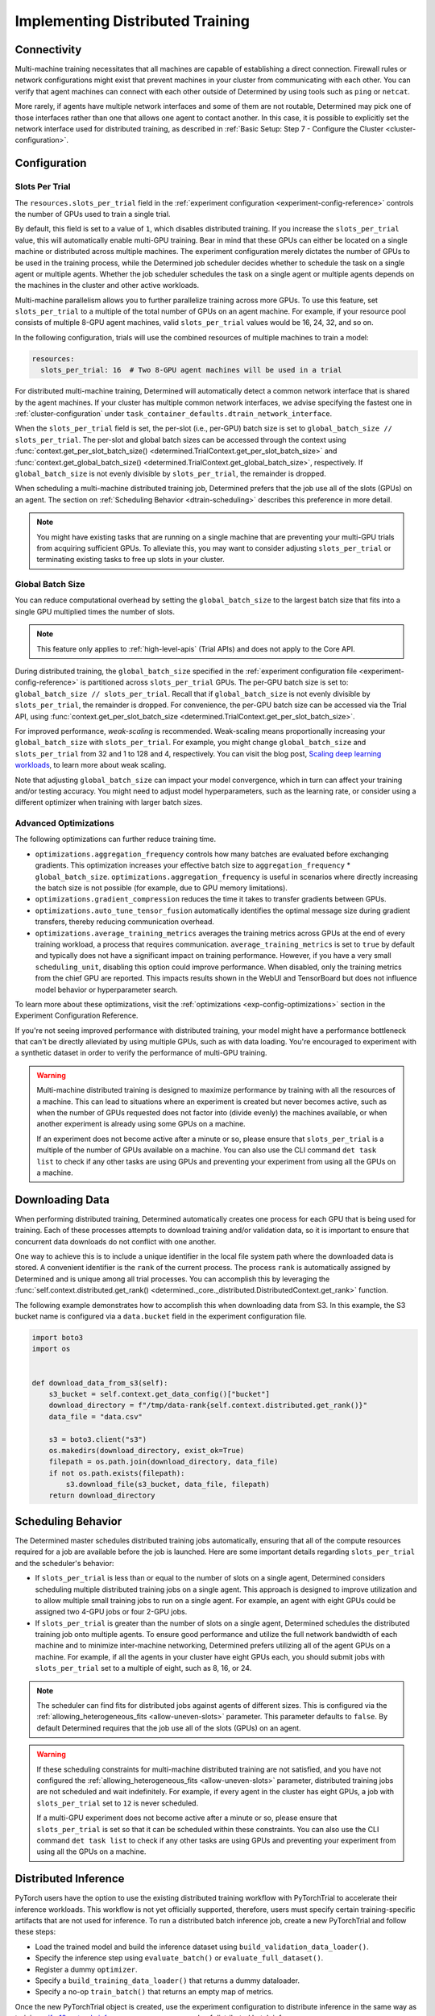 .. _multi-gpu-training-implement:

###################################
 Implementing Distributed Training
###################################

**************
 Connectivity
**************

Multi-machine training necessitates that all machines are capable of establishing a direct
connection. Firewall rules or network configurations might exist that prevent machines in your
cluster from communicating with each other. You can verify that agent machines can connect with each
other outside of Determined by using tools such as ``ping`` or ``netcat``.

More rarely, if agents have multiple network interfaces and some of them are not routable,
Determined may pick one of those interfaces rather than one that allows one agent to contact
another. In this case, it is possible to explicitly set the network interface used for distributed
training, as described in :ref:`Basic Setup: Step 7 - Configure the Cluster
<cluster-configuration>`.

***************
 Configuration
***************

Slots Per Trial
===============

The ``resources.slots_per_trial`` field in the :ref:`experiment configuration
<experiment-config-reference>` controls the number of GPUs used to train a single trial.

By default, this field is set to a value of ``1``, which disables distributed training. If you
increase the ``slots_per_trial`` value, this will automatically enable multi-GPU training. Bear in
mind that these GPUs can either be located on a single machine or distributed across multiple
machines. The experiment configuration merely dictates the number of GPUs to be used in the training
process, while the Determined job scheduler decides whether to schedule the task on a single agent
or multiple agents. Whether the job scheduler schedules the task on a single agent or multiple
agents depends on the machines in the cluster and other active workloads.

Multi-machine parallelism allows you to further parallelize training across more GPUs. To use this
feature, set ``slots_per_trial`` to a multiple of the total number of GPUs on an agent machine. For
example, if your resource pool consists of multiple 8-GPU agent machines, valid ``slots_per_trial``
values would be 16, 24, 32, and so on.

In the following configuration, trials will use the combined resources of multiple machines to train
a model:

.. code:: yaml

   resources:
     slots_per_trial: 16  # Two 8-GPU agent machines will be used in a trial

For distributed multi-machine training, Determined will automatically detect a common network
interface that is shared by the agent machines. If your cluster has multiple common network
interfaces, we advise specifying the fastest one in :ref:`cluster-configuration` under
``task_container_defaults.dtrain_network_interface``.

When the ``slots_per_trial`` field is set, the per-slot (i.e., per-GPU) batch size is set to
``global_batch_size // slots_per_trial``. The per-slot and global batch sizes can be accessed
through the context using :func:`context.get_per_slot_batch_size()
<determined.TrialContext.get_per_slot_batch_size>` and :func:`context.get_global_batch_size()
<determined.TrialContext.get_global_batch_size>`, respectively. If ``global_batch_size`` is not
evenly divisible by ``slots_per_trial``, the remainder is dropped.

When scheduling a multi-machine distributed training job, Determined prefers that the job use all of
the slots (GPUs) on an agent. The section on :ref:`Scheduling Behavior <dtrain-scheduling>`
describes this preference in more detail.

.. note::

   You might have existing tasks that are running on a single machine that are preventing your
   multi-GPU trials from acquiring sufficient GPUs. To alleviate this, you may want to consider
   adjusting ``slots_per_trial`` or terminating existing tasks to free up slots in your cluster.

Global Batch Size
=================

You can reduce computational overhead by setting the ``global_batch_size`` to the largest batch size
that fits into a single GPU multiplied times the number of slots.

.. note::

   This feature only applies to :ref:`high-level-apis` (Trial APIs) and does not apply to the Core
   API.

During distributed training, the ``global_batch_size`` specified in the :ref:`experiment
configuration file <experiment-config-reference>` is partitioned across ``slots_per_trial`` GPUs.
The per-GPU batch size is set to: ``global_batch_size // slots_per_trial``. Recall that if
``global_batch_size`` is not evenly divisible by ``slots_per_trial``, the remainder is dropped. For
convenience, the per-GPU batch size can be accessed via the Trial API, using
:func:`context.get_per_slot_batch_size <determined.TrialContext.get_per_slot_batch_size>`.

For improved performance, *weak-scaling* is recommended. Weak-scaling means proportionally
increasing your ``global_batch_size`` with ``slots_per_trial``. For example, you might change
``global_batch_size`` and ``slots_per_trial`` from 32 and 1 to 128 and 4, respectively. You can
visit the blog post, `Scaling deep learning workloads
<https://developer.hpe.com/blog/scaling-deep-learning-workloads/>`_, to learn more about weak
scaling.

Note that adjusting ``global_batch_size`` can impact your model convergence, which in turn can
affect your training and/or testing accuracy. You might need to adjust model hyperparameters, such
as the learning rate, or consider using a different optimizer when training with larger batch sizes.

.. _multi-gpu-training-implement-adv-optimizations:

Advanced Optimizations
======================

The following optimizations can further reduce training time.

-  ``optimizations.aggregation_frequency`` controls how many batches are evaluated before exchanging
   gradients. This optimization increases your effective batch size to ``aggregation_frequency`` *
   ``global_batch_size``. ``optimizations.aggregation_frequency`` is useful in scenarios where
   directly increasing the batch size is not possible (for example, due to GPU memory limitations).

-  ``optimizations.gradient_compression`` reduces the time it takes to transfer gradients between
   GPUs.

-  ``optimizations.auto_tune_tensor_fusion`` automatically identifies the optimal message size
   during gradient transfers, thereby reducing communication overhead.

-  ``optimizations.average_training_metrics`` averages the training metrics across GPUs at the end
   of every training workload, a process that requires communication. ``average_training_metrics``
   is set to ``true`` by default and typically does not have a significant impact on training
   performance. However, if you have a very small ``scheduling_unit``, disabling this option could
   improve performance. When disabled, only the training metrics from the chief GPU are reported.
   This impacts results shown in the WebUI and TensorBoard but does not influence model behavior or
   hyperparameter search.

To learn more about these optimizations, visit the :ref:`optimizations <exp-config-optimizations>`
section in the Experiment Configuration Reference.

If you're not seeing improved performance with distributed training, your model might have a
performance bottleneck that can't be directly alleviated by using multiple GPUs, such as with data
loading. You're encouraged to experiment with a synthetic dataset in order to verify the performance
of multi-GPU training.

.. warning::

   Multi-machine distributed training is designed to maximize performance by training with all the
   resources of a machine. This can lead to situations where an experiment is created but never
   becomes active, such as when the number of GPUs requested does not factor into (divide evenly)
   the machines available, or when another experiment is already using some GPUs on a machine.

   If an experiment does not become active after a minute or so, please ensure that
   ``slots_per_trial`` is a multiple of the number of GPUs available on a machine. You can also use
   the CLI command ``det task list`` to check if any other tasks are using GPUs and preventing your
   experiment from using all the GPUs on a machine.

******************
 Downloading Data
******************

When performing distributed training, Determined automatically creates one process for each GPU that
is being used for training. Each of these processes attempts to download training and/or validation
data, so it is important to ensure that concurrent data downloads do not conflict with one another.

One way to achieve this is to include a unique identifier in the local file system path where the
downloaded data is stored. A convenient identifier is the ``rank`` of the current process. The
process ``rank`` is automatically assigned by Determined and is unique among all trial processes.
You can accomplish this by leveraging the :func:`self.context.distributed.get_rank()
<determined._core._distributed.DistributedContext.get_rank>` function.

The following example demonstrates how to accomplish this when downloading data from S3. In this
example, the S3 bucket name is configured via a ``data.bucket`` field in the experiment
configuration file.

.. code:: python

   import boto3
   import os


   def download_data_from_s3(self):
       s3_bucket = self.context.get_data_config()["bucket"]
       download_directory = f"/tmp/data-rank{self.context.distributed.get_rank()}"
       data_file = "data.csv"

       s3 = boto3.client("s3")
       os.makedirs(download_directory, exist_ok=True)
       filepath = os.path.join(download_directory, data_file)
       if not os.path.exists(filepath):
           s3.download_file(s3_bucket, data_file, filepath)
       return download_directory

.. _dtrain-scheduling:

*********************
 Scheduling Behavior
*********************

The Determined master schedules distributed training jobs automatically, ensuring that all of the
compute resources required for a job are available before the job is launched. Here are some
important details regarding ``slots_per_trial`` and the scheduler's behavior:

-  If ``slots_per_trial`` is less than or equal to the number of slots on a single agent, Determined
   considers scheduling multiple distributed training jobs on a single agent. This approach is
   designed to improve utilization and to allow multiple small training jobs to run on a single
   agent. For example, an agent with eight GPUs could be assigned two 4-GPU jobs or four 2-GPU jobs.

-  If ``slots_per_trial`` is greater than the number of slots on a single agent, Determined
   schedules the distributed training job onto multiple agents. To ensure good performance and
   utilize the full network bandwidth of each machine and to minimize inter-machine networking,
   Determined prefers utilizing all of the agent GPUs on a machine. For example, if all the agents
   in your cluster have eight GPUs each, you should submit jobs with ``slots_per_trial`` set to a
   multiple of eight, such as 8, 16, or 24.

.. note::

   The scheduler can find fits for distributed jobs against agents of different sizes. This is
   configured via the :ref:`allowing_heterogeneous_fits <allow-uneven-slots>` parameter. This
   parameter defaults to ``false``. By default Determined requires that the job use all of the slots
   (GPUs) on an agent.

.. warning::

   If these scheduling constraints for multi-machine distributed training are not satisfied, and you
   have not configured the :ref:`allowing_heterogeneous_fits <allow-uneven-slots>` parameter,
   distributed training jobs are not scheduled and wait indefinitely. For example, if every agent in
   the cluster has eight GPUs, a job with ``slots_per_trial`` set to ``12`` is never scheduled.

   If a multi-GPU experiment does not become active after a minute or so, please ensure that
   ``slots_per_trial`` is set so that it can be scheduled within these constraints. You can also use
   the CLI command ``det task list`` to check if any other tasks are using GPUs and preventing your
   experiment from using all the GPUs on a machine.

***********************
 Distributed Inference
***********************

PyTorch users have the option to use the existing distributed training workflow with PyTorchTrial to
accelerate their inference workloads. This workflow is not yet officially supported, therefore,
users must specify certain training-specific artifacts that are not used for inference. To run a
distributed batch inference job, create a new PyTorchTrial and follow these steps:

-  Load the trained model and build the inference dataset using ``build_validation_data_loader()``.
-  Specify the inference step using ``evaluate_batch()`` or ``evaluate_full_dataset()``.
-  Register a dummy ``optimizer``.
-  Specify a ``build_training_data_loader()`` that returns a dummy dataloader.
-  Specify a no-op ``train_batch()`` that returns an empty map of metrics.

Once the new PyTorchTrial object is created, use the experiment configuration to distribute
inference in the same way as training. `cifar10_pytorch_inference
<https://github.com/determined-ai/determined/blob/master/examples/computer_vision/cifar10_pytorch_inference/>`_
serves as an example of distributed batch inference.
